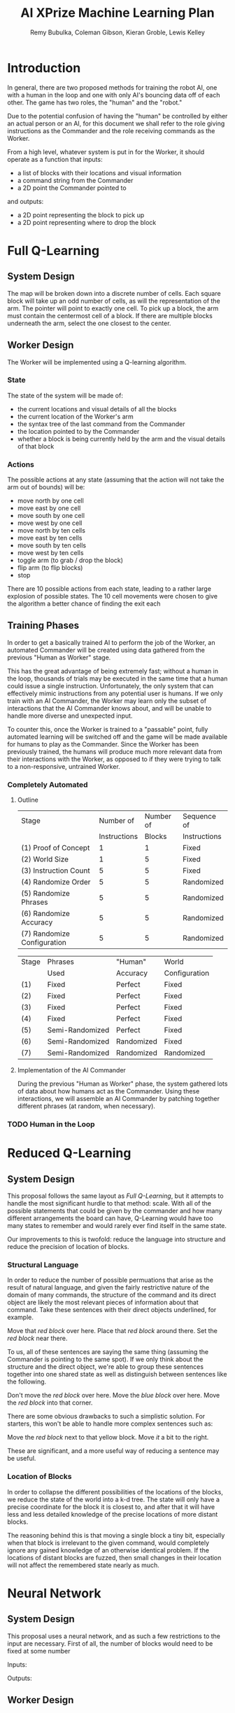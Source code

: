 #+TITLE: AI XPrize Machine Learning Plan
#+AUTHOR: Remy Bubulka, Coleman Gibson, Kieran Groble, Lewis Kelley

* Introduction
In general, there are two proposed methods for training the robot AI,
one with a human in the loop and one with only AI's bouncing data off
of each other. The game has two roles, the "human" and the "robot."

Due to the potential confusion of having the "human" be controlled by
either an actual person or an AI, for this document we shall refer to
the role giving instructions as the Commander and the role receiving
commands as the Worker.

From a high level, whatever system is put in for the Worker, it should
operate as a function that inputs:
- a list of blocks with their locations and visual information
- a command string from the Commander
- a 2D point the Commander pointed to
and outputs:
- a 2D point representing the block to pick up
- a 2D point representing where to drop the block
* Full Q-Learning
** System Design
The map will be broken down into a discrete number of cells. Each
square block will take up an odd number of cells, as will the
representation of the arm. The pointer will point to exactly one
cell. To pick up a block, the arm must contain the centermost cell of
a block. If there are multiple blocks underneath the arm, select the
one closest to the center.
** Worker Design
The Worker will be implemented using a Q-learning algorithm.
*** State
The state of the system will be made of:
- the current locations and visual details of all the blocks
- the current location of the Worker's arm
- the syntax tree of the last command from the Commander
- the location pointed to by the Commander
- whether a block is being currently held by the arm and the visual
  details of that block
*** Actions
The possible actions at any state (assuming that the action will not
take the arm out of bounds) will be:
- move north by one cell
- move east by one cell
- move south by one cell
- move west by one cell
- move north by ten cells
- move east by ten cells
- move south by ten cells
- move west by ten cells
- toggle arm (to grab / drop the block)
- flip arm (to flip blocks)
- stop

There are 10 possible actions from each state, leading to a rather
large explosion of possible states. The 10 cell movements were chosen
to give the algorithm a better chance of finding the exit each
** Training Phases
In order to get a basically trained AI to perform the job of the
Worker, an automated Commander will be created using data gathered
from the previous "Human as Worker" stage.

This has the great advantage of being extremely fast; without a human
in the loop, thousands of trials may be executed in the same time that
a human could issue a single instruction. Unfortunately, the only
system that can effectively mimic instructions from any potential user
is humans. If we only train with an AI Commander, the Worker may learn
only the subset of interactions that the AI Commander knows about, and
will be unable to handle more diverse and unexpected input.

To counter this, once the Worker is trained to a "passable" point,
fully automated learning will be switched off and the game will be
made available for humans to play as the Commander. Since the Worker
has been previously trained, the humans will produce much more
relevant data from their interactions with the Worker, as opposed to
if they were trying to talk to a non-responsive, untrained Worker.
*** Completely Automated
**** Outline
| Stage                       |    Number of | Number of | Sequence of  |
|                             | Instructions |    Blocks | Instructions |
|-----------------------------+--------------+-----------+--------------|
| (1) Proof of Concept        |            1 |         1 | Fixed        |
| (2) World Size              |            1 |         5 | Fixed        |
| (3) Instruction Count       |            5 |         5 | Fixed        |
| (4) Randomize Order         |            5 |         5 | Randomized   |
| (5) Randomize Phrases       |            5 |         5 | Randomized   |
| (6) Randomize Accuracy      |            5 |         5 | Randomized   |
| (7) Randomize Configuration |            5 |         5 | Randomized   |

| Stage | Phrases         | "Human"    | World         |
|       | Used            | Accuracy   | Configuration |
|-------+-----------------+------------+---------------|
| (1)   | Fixed           | Perfect    | Fixed         |
| (2)   | Fixed           | Perfect    | Fixed         |
| (3)   | Fixed           | Perfect    | Fixed         |
| (4)   | Fixed           | Perfect    | Fixed         |
| (5)   | Semi-Randomized | Perfect    | Fixed         |
| (6)   | Semi-Randomized | Randomized | Fixed         |
| (7)   | Semi-Randomized | Randomized | Randomized    |
**** Implementation of the AI Commander
During the previous "Human as Worker" phase, the system gathered lots
of data about how humans act as the Commander. Using these
interactions, we will assemble an AI Commander by patching together
different phrases (at random, when necessary).
*** TODO Human in the Loop
* Reduced Q-Learning
** System Design
This proposal follows the same layout as [[Full Q-Learning]], but it
attempts to handle the most significant hurdle to that method:
scale. With all of the possible statements that could be given by the
commander and how many different arrangements the board can have,
Q-Learning would have too many states to remember and would rarely
ever find itself in the same state.

Our improvements to this is twofold: reduce the language into
structure and reduce the precision of location of blocks.
*** Structural Language
In order to reduce the number of possible permuations that arise as
the result of natural language, and given the fairly restrictive
nature of the domain of many commands, the structure of the command
and its direct object are likely the most relevant pieces of
information about that command. Take these sentences with their
direct objects underlined, for example.

Move that /red block/ over here.
Place that /red block/ around there.
Set the /red block/ near there.

To us, all of these sentences are saying the same thing (assuming the
Commander is pointing to the same spot). If we only think about the
structure and the direct object, we're able to group these sentences
together into one shared state as well as distinguish between
sentences like the following.

Don't move the /red block/ over here.
Move the /blue block/ over here.
Move the /red block/ into that corner.

There are some obvious drawbacks to such a simplistic solution. For
starters, this won't be able to handle more complex sentences such as:

Move the /red block/ next to that yellow block.
Move /it/ a bit to the right.

These are significant, and a more useful way of reducing a sentence
may be useful.
*** Location of Blocks
In order to collapse the different possibilities of the locations of
the blocks, we reduce the state of the world into a k-d tree. The
state will only have a precise coordinate for the block it is closest
to, and after that it will have less and less detailed knowledge of
the precise locations of more distant blocks.

The reasoning behind this is that moving a single block a tiny bit,
especially when that block is irrelevant to the given command, would
completely ignore any gained knowledge of an otherwise identical
problem. If the locations of distant blocks are fuzzed, then small
changes in their location will not affect the remembered state nearly
as much.
* Neural Network
** System Design
This proposal uses a neural network, and as such a few restrictions to
the input are necessary. First of all, the number of blocks would need
to be fixed at some number

Inputs:

Outputs:
** Worker Design
** Training Phases
